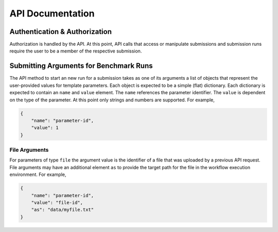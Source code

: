 =================
API Documentation
=================


Authentication & Authorization
==============================

Authorization is handled by the API. At this point, API calls that access or manipulate submissions and submission runs require the user to be a member of the respective submission.



Submitting Arguments for Benchmark Runs
=======================================

The API method to start an new run for a submission takes as one of its arguments a list of objects that represent the user-provided values for template parameters. Each object is expected to be a simple (flat) dictionary. Each dictionary is expected to contain an ``name`` and ``value`` element. The ``name`` references the parameter identifier. The ``value`` is dependent on the type of the parameter. At this point only strings and numbers are supported. For example,

.. code-block:: json

    {
        "name": "parameter-id",
        "value": 1
    }


File Arguments
--------------

For parameters of type ``file`` the argument value is the identifier of a file that was uploaded by a previous API request. File arguments may have an additional element ``as`` to provide the target path for the file in the workflow execution environment. For example,

.. code-block:: json

    {
        "name": "parameter-id",
        "value": "file-id",
        "as": "data/myfile.txt"
    }
